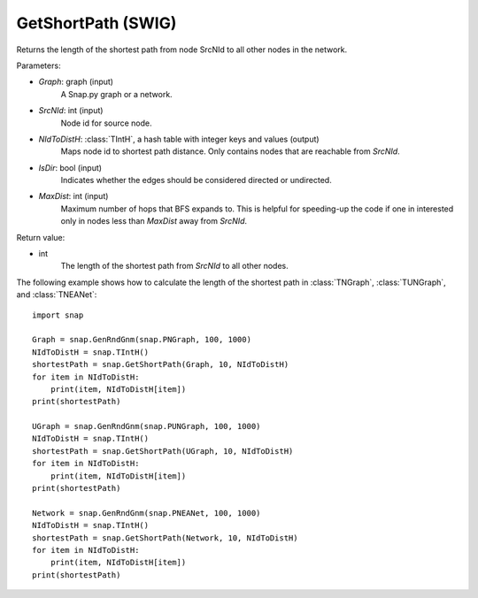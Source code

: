 GetShortPath (SWIG)
'''''''''''''''''''

.. function:: GetShortPath(Graph, SrcNId, NIdToDistH, IsDir=false, MaxDist=TInt::Mx)

Returns the length of the shortest path from node SrcNId to all other nodes in the network.

Parameters:

- *Graph*: graph (input)
    A Snap.py graph or a network.

- *SrcNId*: int (input)
    Node id for source node.

- *NIdToDistH*: :class:`TIntH`, a hash table with integer keys and values (output)
    Maps node id to shortest path distance. Only contains nodes that are reachable from *SrcNId*.

- *IsDir*: bool (input)
    Indicates whether the edges should be considered directed or undirected.

- *MaxDist*: int (input)
    Maximum number of hops that BFS expands to. This is helpful for speeding-up the code if one in interested only in nodes less than *MaxDist* away from *SrcNId*.

Return value:

- int
    The length of the shortest path from *SrcNId* to all other nodes.


The following example shows how to calculate the length of the shortest path in
:class:`TNGraph`, :class:`TUNGraph`, and :class:`TNEANet`::

    import snap

    Graph = snap.GenRndGnm(snap.PNGraph, 100, 1000)
    NIdToDistH = snap.TIntH()
    shortestPath = snap.GetShortPath(Graph, 10, NIdToDistH)
    for item in NIdToDistH:
        print(item, NIdToDistH[item])
    print(shortestPath)

    UGraph = snap.GenRndGnm(snap.PUNGraph, 100, 1000)
    NIdToDistH = snap.TIntH()
    shortestPath = snap.GetShortPath(UGraph, 10, NIdToDistH)
    for item in NIdToDistH:
        print(item, NIdToDistH[item])
    print(shortestPath)

    Network = snap.GenRndGnm(snap.PNEANet, 100, 1000)
    NIdToDistH = snap.TIntH()
    shortestPath = snap.GetShortPath(Network, 10, NIdToDistH)
    for item in NIdToDistH:
        print(item, NIdToDistH[item])
    print(shortestPath)

